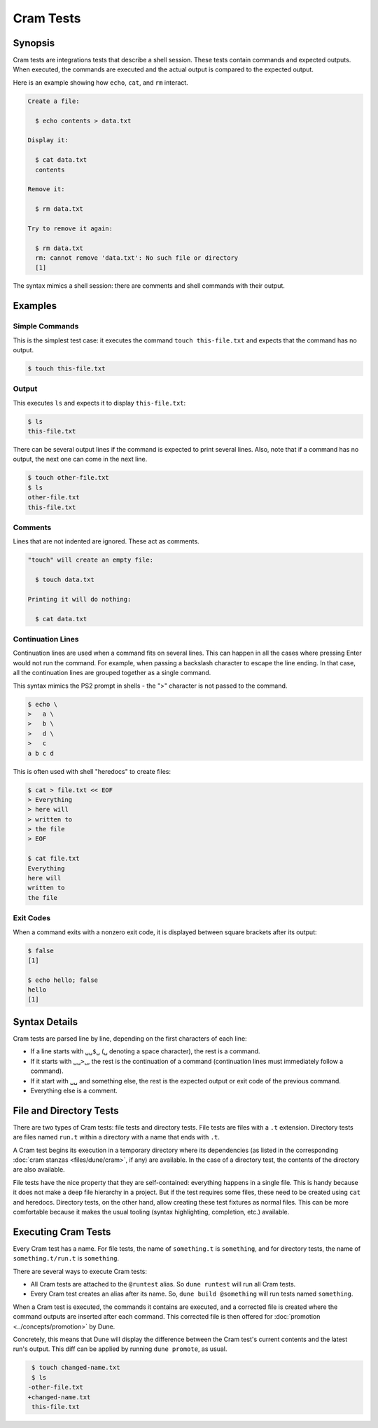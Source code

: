 Cram Tests
==========

Synopsis
--------

Cram tests are integrations tests that describe a shell session. These tests
contain commands and expected outputs. When executed, the commands are executed
and the actual output is compared to the expected output.

Here is an example showing how ``echo``, ``cat``, and ``rm`` interact.

.. code:: cram

   Create a file:

     $ echo contents > data.txt

   Display it:

     $ cat data.txt
     contents

   Remove it:

     $ rm data.txt

   Try to remove it again:

     $ rm data.txt
     rm: cannot remove 'data.txt': No such file or directory
     [1]

The syntax mimics a shell session: there are comments and shell commands with
their output.

Examples
--------

Simple Commands
^^^^^^^^^^^^^^^

This is the simplest test case: it executes the command ``touch
this-file.txt`` and expects that the command has no output.

.. code:: console

   $ touch this-file.txt

Output
^^^^^^

This executes ``ls`` and expects it to display ``this-file.txt``:

.. code:: console

   $ ls
   this-file.txt

There can be several output lines if the command is expected to print several
lines.
Also, note that if a command has no output, the next one can come in the next
line.

.. code:: console

   $ touch other-file.txt
   $ ls
   other-file.txt
   this-file.txt

Comments
^^^^^^^^

Lines that are not indented are ignored. These act as comments.

.. code:: cram

   "touch" will create an empty file:

     $ touch data.txt

   Printing it will do nothing:

     $ cat data.txt

Continuation Lines
^^^^^^^^^^^^^^^^^^

Continuation lines are used when a command fits on several lines. This can
happen in all the cases where pressing Enter would not run the command. For
example, when passing a backslash character to escape the line ending. In that
case, all the continuation lines are grouped together as a single command.

This syntax mimics the PS2 prompt in shells - the ">" character is not passed
to the command.

.. code:: console

   $ echo \
   >   a \
   >   b \
   >   d \
   >   c
   a b c d

This is often used with shell "heredocs" to create files:

.. code:: console

   $ cat > file.txt << EOF
   > Everything
   > here will
   > written to
   > the file
   > EOF

   $ cat file.txt
   Everything
   here will
   written to
   the file

Exit Codes
^^^^^^^^^^

When a command exits with a nonzero exit code, it is displayed between square
brackets after its output:

.. code:: console

   $ false
   [1]

   $ echo hello; false
   hello
   [1]

Syntax Details
--------------

Cram tests are parsed line by line, depending on the first characters of
each line:

- If a line starts with ``␣␣$␣`` (``␣`` denoting a space character), the rest
  is a command.
- If it starts with ``␣␣>␣``, the rest is the continuation of a command
  (continuation lines must immediately follow a command).
- If it start with ``␣␣`` and something else, the rest is the expected output
  or exit code of the previous command.
- Everything else is a comment.

File and Directory Tests
------------------------

There are two types of Cram tests: file tests and directory tests. File tests
are files with a ``.t`` extension. Directory tests are files named ``run.t``
within a directory with a name that ends with ``.t``.

A Cram test begins its execution in a temporary directory where its
dependencies (as listed in the corresponding :doc:`cram stanzas
<files/dune/cram>`, if any) are available. In the case of a directory test, the
contents of the directory are also available.

File tests have the nice property that they are self-contained: everything
happens in a single file. This is handy because it does not make a deep file
hierarchy in a project. But if the test requires some files, these need to be
created using ``cat`` and heredocs. Directory tests, on the other hand, allow
creating these test fixtures as normal files. This can be more comfortable
because it makes the usual tooling (syntax highlighting, completion, etc.)
available.

Executing Cram Tests
--------------------

Every Cram test has a name. For file tests, the name of ``something.t`` is
``something``, and for directory tests, the name of ``something.t/run.t`` is
``something``.

There are several ways to execute Cram tests:

- All Cram tests are attached to the ``@runtest`` alias. So ``dune runtest``
  will run all Cram tests.
- Every Cram test creates an alias after its name. So, ``dune build
  @something`` will run tests named ``something``.

When a Cram test is executed, the commands it contains are executed, and a
corrected file is created where the command outputs are inserted after
each command. This corrected file is then offered for :doc:`promotion
<../concepts/promotion>` by Dune.

Concretely, this means that Dune will display the difference between the
Cram test's current contents and the latest run's output. This diff
can be applied by running ``dune promote``, as usual.

.. code:: diff

   $ touch changed-name.txt
   $ ls
  -other-file.txt
  +changed-name.txt
   this-file.txt
